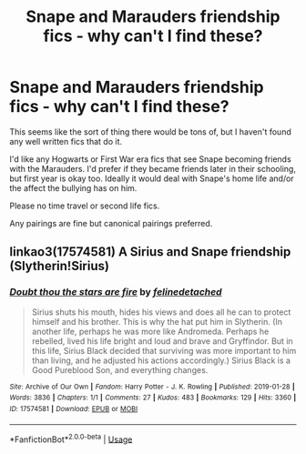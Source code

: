 #+TITLE: Snape and Marauders friendship fics - why can't I find these?

* Snape and Marauders friendship fics - why can't I find these?
:PROPERTIES:
:Author: Langlie
:Score: 2
:DateUnix: 1590550621.0
:DateShort: 2020-May-27
:FlairText: Request
:END:
This seems like the sort of thing there would be tons of, but I haven't found any well written fics that do it.

I'd like any Hogwarts or First War era fics that see Snape becoming friends with the Marauders. I'd prefer if they became friends later in their schooling, but first year is okay too. Ideally it would deal with Snape's home life and/or the affect the bullying has on him.

Please no time travel or second life fics.

Any pairings are fine but canonical pairings preferred.


** linkao3(17574581) A Sirius and Snape friendship (Slytherin!Sirius)
:PROPERTIES:
:Author: aMiserable_creature
:Score: 1
:DateUnix: 1590551102.0
:DateShort: 2020-May-27
:END:

*** [[https://archiveofourown.org/works/17574581][*/Doubt thou the stars are fire/*]] by [[https://www.archiveofourown.org/users/felinedetached/pseuds/felinedetached][/felinedetached/]]

#+begin_quote
  Sirius shuts his mouth, hides his views and does all he can to protect himself and his brother. This is why the hat put him in Slytherin. (In another life, perhaps he was more like Andromeda. Perhaps he rebelled, lived his life bright and loud and brave and Gryffindor. But in this life, Sirius Black decided that surviving was more important to him than living, and he adjusted his actions accordingly.) Sirius Black is a Good Pureblood Son, and everything changes.
#+end_quote

^{/Site/:} ^{Archive} ^{of} ^{Our} ^{Own} ^{*|*} ^{/Fandom/:} ^{Harry} ^{Potter} ^{-} ^{J.} ^{K.} ^{Rowling} ^{*|*} ^{/Published/:} ^{2019-01-28} ^{*|*} ^{/Words/:} ^{3836} ^{*|*} ^{/Chapters/:} ^{1/1} ^{*|*} ^{/Comments/:} ^{27} ^{*|*} ^{/Kudos/:} ^{483} ^{*|*} ^{/Bookmarks/:} ^{129} ^{*|*} ^{/Hits/:} ^{3360} ^{*|*} ^{/ID/:} ^{17574581} ^{*|*} ^{/Download/:} ^{[[https://archiveofourown.org/downloads/17574581/Doubt%20thou%20the%20stars%20are.epub?updated_at=1548668435][EPUB]]} ^{or} ^{[[https://archiveofourown.org/downloads/17574581/Doubt%20thou%20the%20stars%20are.mobi?updated_at=1548668435][MOBI]]}

--------------

*FanfictionBot*^{2.0.0-beta} | [[https://github.com/tusing/reddit-ffn-bot/wiki/Usage][Usage]]
:PROPERTIES:
:Author: FanfictionBot
:Score: 1
:DateUnix: 1590551115.0
:DateShort: 2020-May-27
:END:
